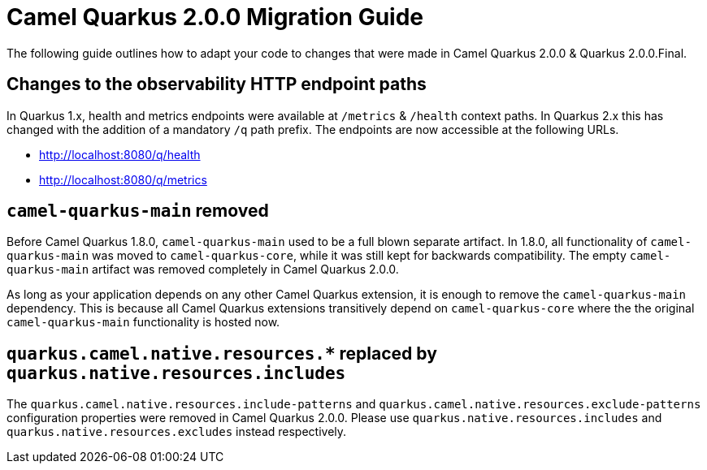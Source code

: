 = Camel Quarkus 2.0.0 Migration Guide

The following guide outlines how to adapt your code to changes that were made in Camel Quarkus 2.0.0 & Quarkus 2.0.0.Final.

== Changes to the observability HTTP endpoint paths

In Quarkus 1.x, health and metrics endpoints were available at `/metrics` & `/health` context paths. In Quarkus 2.x this has changed with the addition of a mandatory `/q` path prefix. The endpoints are
now accessible at the following URLs.

* http://localhost:8080/q/health
* http://localhost:8080/q/metrics

== `camel-quarkus-main` removed

Before Camel Quarkus 1.8.0, `camel-quarkus-main` used to be a full blown separate artifact.
In 1.8.0, all functionality of `camel-quarkus-main` was moved to `camel-quarkus-core`,
while it was still kept for backwards compatibility.
The empty `camel-quarkus-main` artifact was removed completely in Camel Quarkus 2.0.0.

As long as your application depends on any other Camel Quarkus extension, it is enough to remove the `camel-quarkus-main` dependency.
This is because all Camel Quarkus extensions transitively depend on `camel-quarkus-core` where the the original `camel-quarkus-main` functionality is hosted now.

== `quarkus.camel.native.resources.*` replaced by `quarkus.native.resources.includes`

The `quarkus.camel.native.resources.include-patterns` and `quarkus.camel.native.resources.exclude-patterns` configuration properties were removed in Camel Quarkus 2.0.0.
Please use `quarkus.native.resources.includes` and `quarkus.native.resources.excludes` instead respectively.
